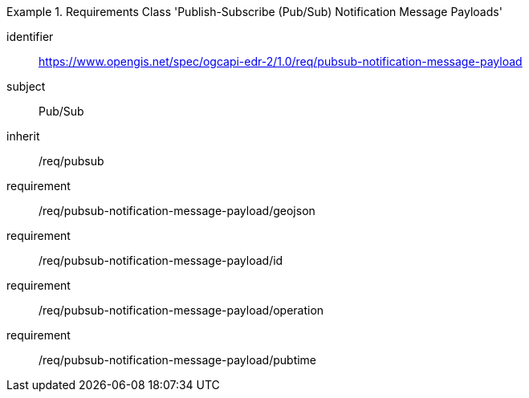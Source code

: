 [[rc_pubsub-notification-message-payload]]
[requirements_class]
.Requirements Class 'Publish-Subscribe (Pub/Sub) Notification Message Payloads'
====
[%metadata]
identifier:: https://www.opengis.net/spec/ogcapi-edr-2/1.0/req/pubsub-notification-message-payload
subject:: Pub/Sub
inherit:: /req/pubsub
requirement:: /req/pubsub-notification-message-payload/geojson
requirement:: /req/pubsub-notification-message-payload/id
requirement:: /req/pubsub-notification-message-payload/operation
requirement:: /req/pubsub-notification-message-payload/pubtime
====
